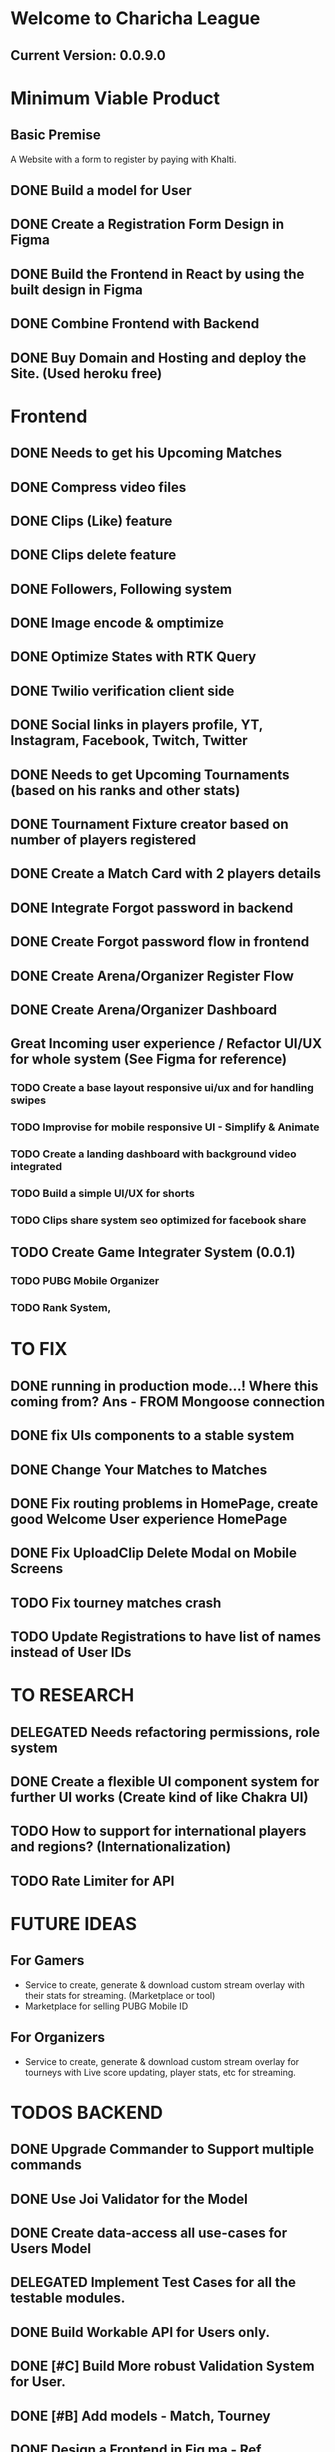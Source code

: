 * Welcome to Charicha League  
** Current Version: 0.0.9.0

* Minimum Viable Product
** Basic Premise
   A Website with a form to register by paying with Khalti.

** DONE Build a model for User
** DONE Create a Registration Form Design in Figma    
** DONE Build the Frontend in React by using the built design in Figma
** DONE Combine Frontend with Backend
** DONE Buy Domain and Hosting and deploy the Site. (Used heroku free)

* Frontend
** DONE Needs to get his Upcoming Matches
** DONE Compress video files
** DONE Clips (Like) feature
** DONE Clips delete feature
** DONE Followers, Following system
** DONE Image encode & omptimize
** DONE Optimize States with RTK Query
** DONE Twilio verification client side
** DONE Social links in players profile, YT, Instagram, Facebook, Twitch, Twitter
** DONE Needs to get Upcoming Tournaments (based on his ranks and other stats)
** DONE Tournament Fixture creator based on number of players registered
** DONE Create a Match Card with 2 players details   

** DONE Integrate Forgot password in backend
** DONE Create Forgot password flow in frontend
** DONE Create Arena/Organizer Register Flow
** DONE Create Arena/Organizer Dashboard

** Great Incoming user experience / Refactor UI/UX for whole system (See Figma for reference)
*** TODO Create a base layout responsive ui/ux and for handling swipes
*** TODO Improvise for mobile responsive UI - Simplify & Animate
*** TODO Create a landing dashboard with background video integrated
*** TODO Build a simple UI/UX for shorts
*** TODO Clips share system seo optimized for facebook share

** TODO Create Game Integrater System (0.0.1)
*** TODO PUBG Mobile Organizer
*** TODO Rank System,


* TO FIX
** DONE running in production mode...! Where this coming from? Ans - FROM Mongoose connection
** DONE fix UIs components to a stable system
** DONE Change Your Matches to Matches
** DONE Fix routing problems in HomePage, create good Welcome User experience HomePage 
** DONE Fix UploadClip Delete Modal on Mobile Screens
** TODO Fix tourney matches crash
** TODO Update Registrations to have list of names instead of User IDs


* TO RESEARCH
** DELEGATED Needs refactoring permissions, role system
** DONE Create a flexible UI component system for further UI works (Create kind of like Chakra UI)   
** TODO How to support for international players and regions? (Internationalization)
** TODO Rate Limiter for API


* FUTURE IDEAS
** For Gamers
   - Service to create, generate & download custom stream overlay with their stats for streaming. (Marketplace or tool)
   - Marketplace for selling PUBG Mobile ID

** For Organizers     
   - Service to create, generate & download custom stream overlay for tourneys with Live score updating, player stats, etc for streaming.
   
* TODOS BACKEND
** DONE Upgrade Commander to Support multiple commands
** DONE Use Joi Validator for the Model
** DONE Create data-access all use-cases for Users Model    
** DELEGATED Implement Test Cases for all the testable modules.
** DONE Build Workable API for Users only.
** DONE [#C] Build More robust Validation System for User.
** DONE [#B] Add models - Match, Tourney
** DONE Design a Frontend in Fig  ma - Ref iglnetwork.com | esports.pubgmobile.com
** TODO Upgrade Tournament Organizer with tournament fixture maker
** TODO Upgrade Users Model with permissions for self, and ranking system   
** TODO Build Robust Khalti Verification API
** TODO Add Twilio Phone Number Verification

* Should I Focus only on clip features? (TitTok for gaming)??
Like posting a video would be to clip. For example, shroud clipped drdisrespected.
More importantly shroud owned drdisrespected
A platform for flexing of your gaming skills, to flex, to mock, etc.
- Clipping others will start certain public polling system where there will be positive & negative reactions.
- If the reaction is positive, the clipper (original poster) will get upvotes or certain flexable metrics to master, legendary, immortal ^^^.
- But if the reaction is negative, the clipper (original clipper) will get downvotes loses their ratings to something like noob, beginner, amatuer.

 
